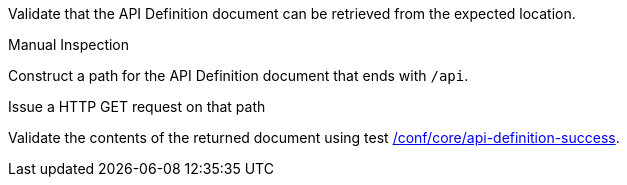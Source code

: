[[ats_core_api-definition-op]]
[requirement,type="abstracttest",label="/conf/core/api-definition-op",subject='<<req_core_api-definition-op,/req/core/api-definition-op>>']
====
[.component,class=test-purpose]
--
Validate that the API Definition document can be retrieved from the expected location.
--

[.component,class=test method type]
--
Manual Inspection
--

[.component,class=test method]
=====
[.component,class=step]
--
Construct a path for the API Definition document that ends with `/api`.
--

[.component,class=step]
--
Issue a HTTP GET request on that path
--

[.component,class=step]
--
Validate the contents of the returned document using test <<ats_core_api-definition-success,/conf/core/api-definition-success>>.
--
=====
====